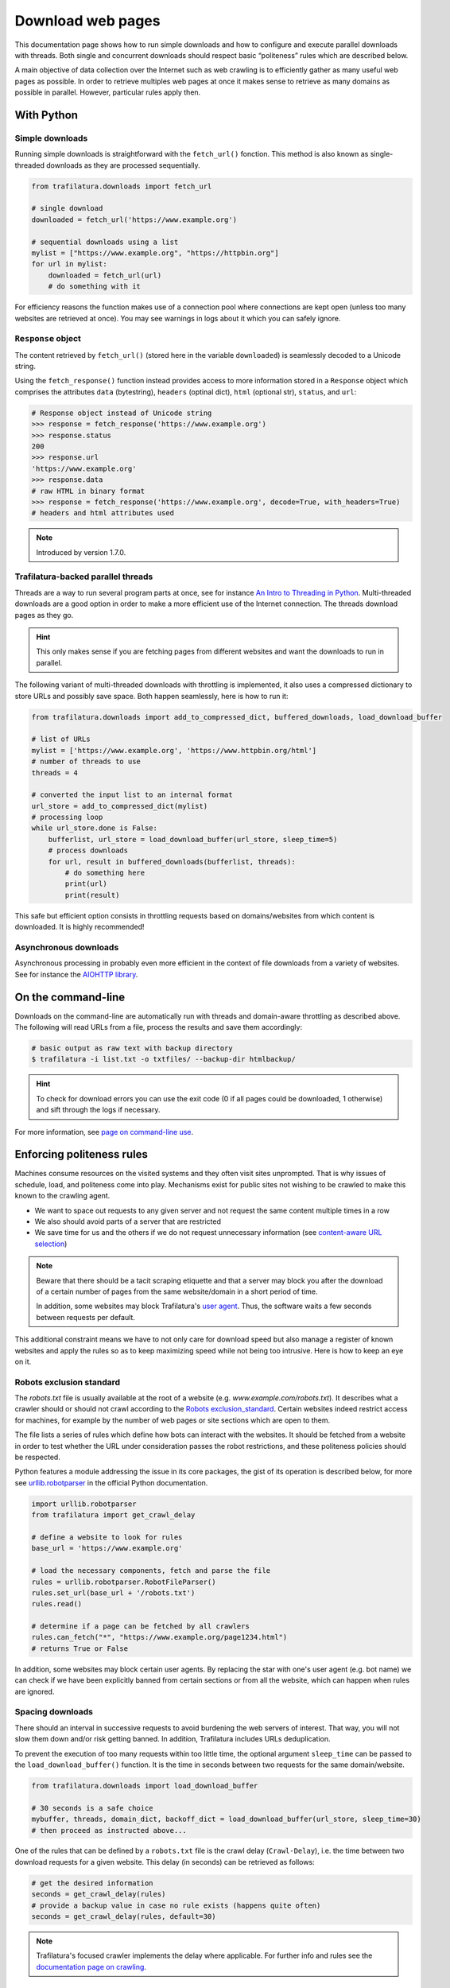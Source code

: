 Download web pages
==================


.. meta::
    :description lang=en:
        This Python documentation page shows how to run simple downloads and how to configure and execute
        parallel downloads with threads. The use of politeness rules is also described.

This documentation page shows how to run simple downloads and how to configure and execute parallel downloads with threads. Both single and concurrent downloads should respect basic “politeness” rules which are described below.


A main objective of data collection over the Internet such as web crawling is to efficiently gather as many useful web pages as possible. In order to retrieve multiples web pages at once it makes sense to retrieve as many domains as possible in parallel. However, particular rules apply then.


With Python
-----------

Simple downloads
~~~~~~~~~~~~~~~~


Running simple downloads is straightforward with the ``fetch_url()`` fonction. This method is also known as single-threaded downloads as they are processed sequentially.


.. code-block:: python

    from trafilatura.downloads import fetch_url

    # single download
    downloaded = fetch_url('https://www.example.org')

    # sequential downloads using a list
    mylist = ["https://www.example.org", "https://httpbin.org"]
    for url in mylist:
        downloaded = fetch_url(url)
        # do something with it


For efficiency reasons the function makes use of a connection pool where connections are kept open (unless too many websites are retrieved at once). You may see warnings in logs about it which you can safely ignore.


``Response`` object
~~~~~~~~~~~~~~~~~~~

The content retrieved by ``fetch_url()`` (stored here in the variable ``downloaded``) is seamlessly decoded to a Unicode string.

Using the ``fetch_response()`` function instead provides access to more information stored in a ``Response`` object which comprises the attributes ``data`` (bytestring), ``headers`` (optinal dict), ``html`` (optional str), ``status``, and ``url``:

.. code-block:: python

    # Response object instead of Unicode string
    >>> response = fetch_response('https://www.example.org')
    >>> response.status
    200
    >>> response.url
    'https://www.example.org'
    >>> response.data
    # raw HTML in binary format
    >>> response = fetch_response('https://www.example.org', decode=True, with_headers=True)
    # headers and html attributes used

.. note::
    Introduced by version 1.7.0.


Trafilatura-backed parallel threads
~~~~~~~~~~~~~~~~~~~~~~~~~~~~~~~~~~~


Threads are a way to run several program parts at once, see for instance `An Intro to Threading in Python <https://realpython.com/intro-to-python-threading/>`_. Multi-threaded downloads are a good option in order to make a more efficient use of the Internet connection. The threads download pages as they go.

.. hint::
    This only makes sense if you are fetching pages from different websites and want the downloads to run in parallel.

The following variant of multi-threaded downloads with throttling is implemented, it also uses a compressed dictionary to store URLs and possibly save space. Both happen seamlessly, here is how to run it:


.. code-block:: python	        

    from trafilatura.downloads import add_to_compressed_dict, buffered_downloads, load_download_buffer

    # list of URLs
    mylist = ['https://www.example.org', 'https://www.httpbin.org/html']
    # number of threads to use
    threads = 4

    # converted the input list to an internal format
    url_store = add_to_compressed_dict(mylist)
    # processing loop
    while url_store.done is False:
        bufferlist, url_store = load_download_buffer(url_store, sleep_time=5)
        # process downloads
        for url, result in buffered_downloads(bufferlist, threads):
            # do something here
            print(url)
            print(result)


This safe but efficient option consists in throttling requests based on domains/websites from which content is downloaded. It is highly recommended!


Asynchronous downloads
~~~~~~~~~~~~~~~~~~~~~~

Asynchronous processing in probably even more efficient in the context of file downloads from a variety of websites. See for instance the `AIOHTTP library <https://docs.aiohttp.org/>`_.


On the command-line
-------------------

Downloads on the command-line are automatically run with threads and domain-aware throttling as described above. The following will read URLs from a file, process the results and save them accordingly:

.. code-block:: bash

    # basic output as raw text with backup directory
    $ trafilatura -i list.txt -o txtfiles/ --backup-dir htmlbackup/

.. hint::
    To check for download errors you can use the exit code (0 if all pages could be downloaded, 1 otherwise) and sift through the logs if necessary.

For more information, see `page on command-line use <usage-cli.html>`_.


Enforcing politeness rules
--------------------------

Machines consume resources on the visited systems and they often visit sites unprompted. That is why issues of schedule, load, and politeness come into play. Mechanisms exist for public sites not wishing to be crawled to make this known to the crawling agent.

- We want to space out requests to any given server and not request the same content multiple times in a row
- We also should avoid parts of a server that are restricted
- We save time for us and the others if we do not request unnecessary information (see `content-aware URL selection <https://adrien.barbaresi.eu/blog/easy-content-aware-url-filtering.html>`_)



.. note::
    Beware that there should be a tacit scraping etiquette and that a server may block you after the download of a certain number of pages from the same website/domain in a short period of time.

    In addition, some websites may block Trafilatura's `user agent <https://en.wikipedia.org/wiki/User_agent>`_. Thus, the software waits a few seconds between requests per default.


This additional constraint means we have to not only care for download speed but also manage a register of known websites and apply the rules so as to keep maximizing speed while not being too intrusive. Here is how to keep an eye on it.


Robots exclusion standard
~~~~~~~~~~~~~~~~~~~~~~~~~


The `robots.txt` file is usually available at the root of a website (e.g. *www.example.com/robots.txt*). It describes what a crawler should or should not crawl according to the `Robots exclusion_standard <https://en.wikipedia.org/wiki/Robots_exclusion_standard>`_. Certain websites indeed restrict access for machines, for example by the number of web pages or site sections which are open to them.

The file lists a series of rules which define how bots can interact with the websites. It should be fetched from a website in order to test whether the URL under consideration passes the robot restrictions, and these politeness policies should be respected.

Python features a module addressing the issue in its core packages, the gist of its operation is described below, for more see `urllib.robotparser <https://docs.python.org/3/library/urllib.robotparser.html>`_ in the official Python documentation.


.. code-block:: python

    import urllib.robotparser
    from trafilatura import get_crawl_delay
    
    # define a website to look for rules
    base_url = 'https://www.example.org'
    
    # load the necessary components, fetch and parse the file
    rules = urllib.robotparser.RobotFileParser()
    rules.set_url(base_url + '/robots.txt')
    rules.read()

    # determine if a page can be fetched by all crawlers
    rules.can_fetch("*", "https://www.example.org/page1234.html")
    # returns True or False


In addition, some websites may block certain user agents. By replacing the star with one's user agent (e.g. bot name) we can check if we have been explicitly banned from certain sections or from all the website, which can happen when rules are ignored.



Spacing downloads
~~~~~~~~~~~~~~~~~


There should an interval in successive requests to avoid burdening the web servers of interest. That way, you will not slow them down and/or risk getting banned. In addition, Trafilatura includes URLs deduplication.

To prevent the execution of too many requests within too little time, the optional argument ``sleep_time`` can be passed to the ``load_download_buffer()`` function. It is the time in seconds between two requests for the same domain/website.


.. code-block:: python

    from trafilatura.downloads import load_download_buffer

    # 30 seconds is a safe choice
    mybuffer, threads, domain_dict, backoff_dict = load_download_buffer(url_store, sleep_time=30)
    # then proceed as instructed above...


One of the rules that can be defined by a ``robots.txt`` file is the crawl delay (``Crawl-Delay``), i.e. the time between two download requests for a given website. This delay (in seconds) can be retrieved as follows:


.. code-block:: python

    # get the desired information
    seconds = get_crawl_delay(rules)
    # provide a backup value in case no rule exists (happens quite often)
    seconds = get_crawl_delay(rules, default=30)


.. note::
    Trafilatura's focused crawler implements the delay where applicable. For further info and rules see the `documentation page on crawling <crawls.html>`_.



Storing rules
~~~~~~~~~~~~~

You can also decide to store the rules for convenience and later use, for example in a domain-based dictionary:


.. code-block:: python

    # this module comes with trafilatura
    from courlan import extract_domain

    rules_dict = dict()
    # storing information
    domain = extract_domain(base_url)
    rules_dict[domain] = rules
    # retrieving rules info
    seconds = get_crawl_delay(rules_dict[domain])


You can then use such rules with the `crawling module <crawls.html>`_.


Summary
-------

Here is the simplest way to stay polite while taking all potential constraints into account:


1. Read ``robots.txt`` files, filter your URL list accordingly and care for crawl delay
2. Use the framework described above and set the throttling variable to a safe value (your main bottleneck is your connection speed anyway)
3. Optional: for longer crawls, keep track of the throttling info and revisit ``robots.txt`` regularly
4. See also `page on troubleshooting <troubleshooting.html>`_.

